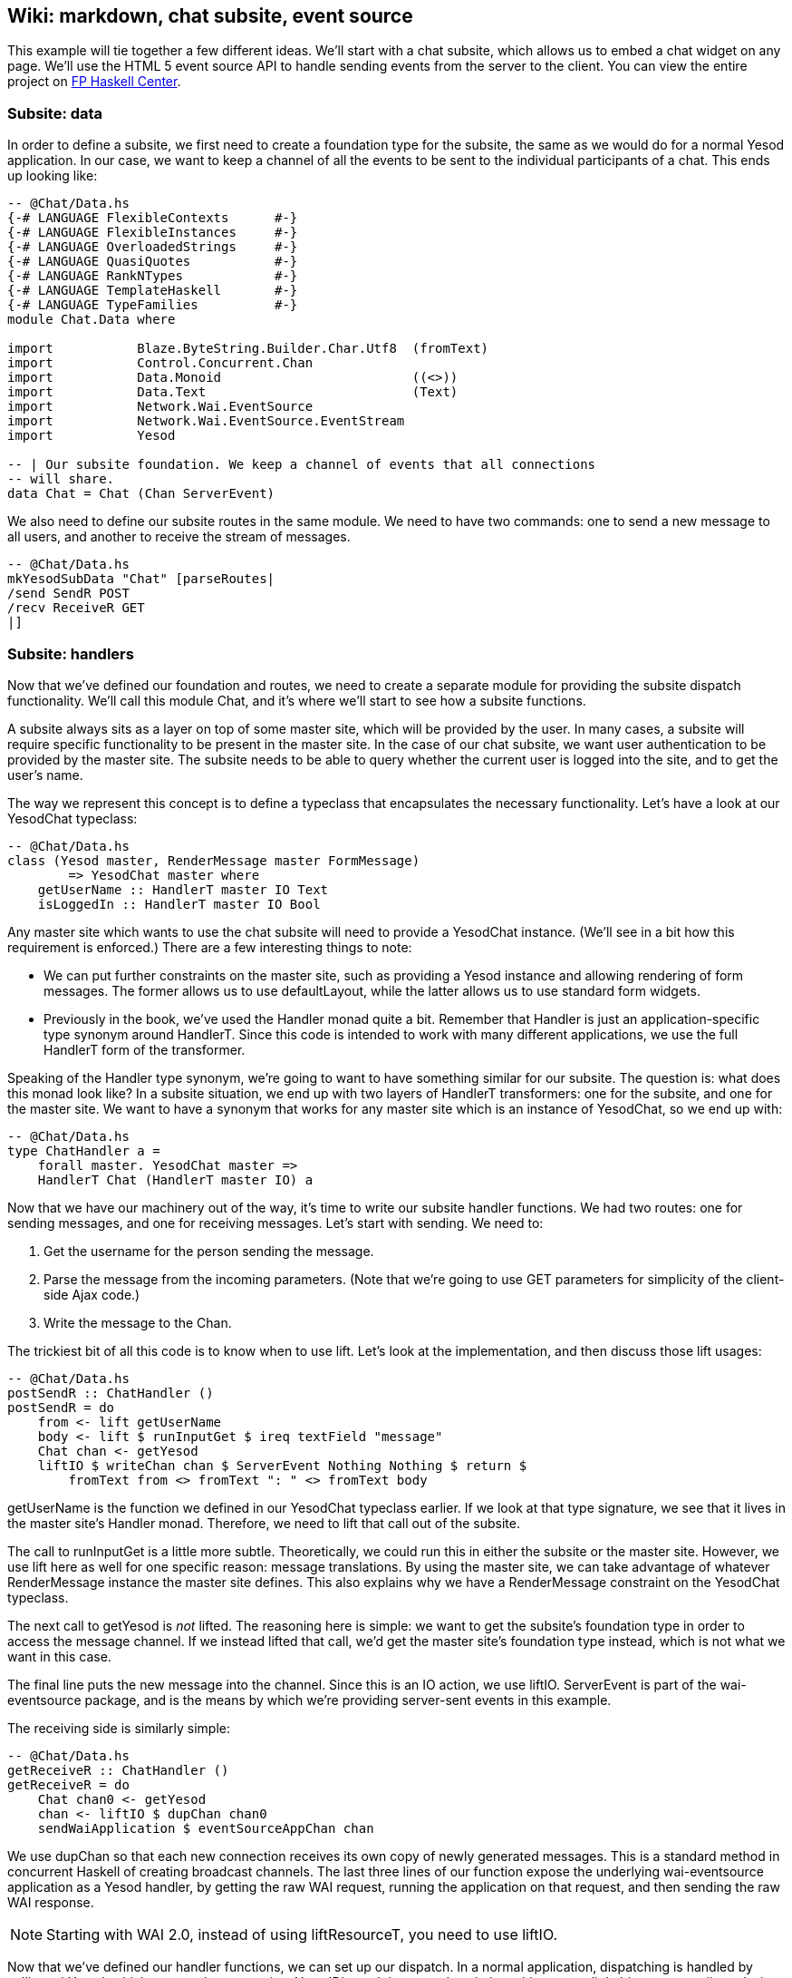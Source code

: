 == Wiki: markdown, chat subsite, event source

This example will tie together a few different ideas. We'll start with a chat
subsite, which allows us to embed a chat widget on any page. We'll use the HTML
5 event source API to handle sending events from the server to the client. You
can view the entire project on
link:https://www.fpcomplete.com/user/snoyberg/yesod/wiki-markdown-chat-subsite-event-source[FP
Haskell Center].

=== Subsite: data

In order to define a subsite, we first need to create a foundation type for the
subsite, the same as we would do for a normal Yesod application. In our case,
we want to keep a channel of all the events to be sent to the individual
participants of a chat. This ends up looking like:

[source, haskell]
----
-- @Chat/Data.hs
{-# LANGUAGE FlexibleContexts      #-}
{-# LANGUAGE FlexibleInstances     #-}
{-# LANGUAGE OverloadedStrings     #-}
{-# LANGUAGE QuasiQuotes           #-}
{-# LANGUAGE RankNTypes            #-}
{-# LANGUAGE TemplateHaskell       #-}
{-# LANGUAGE TypeFamilies          #-}
module Chat.Data where

import           Blaze.ByteString.Builder.Char.Utf8  (fromText)
import           Control.Concurrent.Chan
import           Data.Monoid                         ((<>))
import           Data.Text                           (Text)
import           Network.Wai.EventSource
import           Network.Wai.EventSource.EventStream
import           Yesod

-- | Our subsite foundation. We keep a channel of events that all connections
-- will share.
data Chat = Chat (Chan ServerEvent)
----

We also need to define our subsite routes in the same module. We need to have
two commands: one to send a new message to all users, and another to receive
the stream of messages.

[source, haskell]
----
-- @Chat/Data.hs
mkYesodSubData "Chat" [parseRoutes|
/send SendR POST
/recv ReceiveR GET
|]
----

=== Subsite: handlers

Now that we've defined our foundation and routes, we need to create a separate
module for providing the subsite dispatch functionality. We'll call this
module +Chat+, and it's where we'll start to see how a subsite functions.

A subsite always sits as a layer on top of some master site, which will be
provided by the user. In many cases, a subsite will require specific
functionality to be present in the master site. In the case of our chat
subsite, we want user authentication to be provided by the master site. The
subsite needs to be able to query whether the current user is logged into the
site, and to get the user's name.

The way we represent this concept is to define a typeclass that encapsulates
the necessary functionality. Let's have a look at our +YesodChat+ typeclass:

[source, haskell]
----
-- @Chat/Data.hs
class (Yesod master, RenderMessage master FormMessage)
        => YesodChat master where
    getUserName :: HandlerT master IO Text
    isLoggedIn :: HandlerT master IO Bool
----

Any master site which wants to use the chat subsite will need to provide a
+YesodChat+ instance. (We'll see in a bit how this requirement is enforced.)
There are a few interesting things to note:

* We can put further constraints on the master site, such as providing a
  +Yesod+ instance and allowing rendering of form messages. The former allows
  us to use +defaultLayout+, while the latter allows us to use standard form
  widgets.

* Previously in the book, we've used the +Handler+ monad quite a bit. Remember
  that +Handler+ is just an application-specific type synonym around
  +HandlerT+. Since this code is intended to work with many different
  applications, we use the full +HandlerT+ form of the transformer.

Speaking of the +Handler+ type synonym, we're going to want to have something
similar for our subsite. The question is: what does this monad look like? In a
subsite situation, we end up with two layers of +HandlerT+ transformers: one
for the subsite, and one for the master site. We want to have a synonym that
works for any master site which is an instance of +YesodChat+, so we end up
with:

[source, haskell]
----
-- @Chat/Data.hs
type ChatHandler a =
    forall master. YesodChat master =>
    HandlerT Chat (HandlerT master IO) a
----

Now that we have our machinery out of the way, it's time to write our subsite
handler functions. We had two routes: one for sending messages, and one for
receiving messages. Let's start with sending. We need to:

. Get the username for the person sending the message.
. Parse the message from the incoming parameters. (Note that we're going to use GET parameters for simplicity of the client-side Ajax code.)
. Write the message to the +Chan+.

The trickiest bit of all this code is to know when to use +lift+. Let's look at
the implementation, and then discuss those +lift+ usages:

[source, haskell]
----
-- @Chat/Data.hs
postSendR :: ChatHandler ()
postSendR = do
    from <- lift getUserName
    body <- lift $ runInputGet $ ireq textField "message"
    Chat chan <- getYesod
    liftIO $ writeChan chan $ ServerEvent Nothing Nothing $ return $
        fromText from <> fromText ": " <> fromText body
----

+getUserName+ is the function we defined in our +YesodChat+ typeclass earlier.
If we look at that type signature, we see that it lives in the master site's
+Handler+ monad. Therefore, we need to +lift+ that call out of the subsite.

The call to +runInputGet+ is a little more subtle. Theoretically, we could run
this in either the subsite or the master site. However, we use +lift+ here as
well for one specific reason: message translations. By using the master site,
we can take advantage of whatever +RenderMessage+ instance the master site
defines. This also explains why we have a +RenderMessage+ constraint on the
+YesodChat+ typeclass.

The next call to +getYesod+ is _not_ ++lift++ed. The reasoning here is simple:
we want to get the subsite's foundation type in order to access the message
channel. If we instead ++lift++ed that call, we'd get the master site's
foundation type instead, which is not what we want in this case.

The final line puts the new message into the channel. Since this is an +IO+
action, we use +liftIO+. +ServerEvent+ is part of the +wai-eventsource+
package, and is the means by which we're providing server-sent events in this
example.

The receiving side is similarly simple:

[source, haskell]
----
-- @Chat/Data.hs
getReceiveR :: ChatHandler ()
getReceiveR = do
    Chat chan0 <- getYesod
    chan <- liftIO $ dupChan chan0
    sendWaiApplication $ eventSourceAppChan chan
----

We use +dupChan+ so that each new connection receives its own copy of newly
generated messages. This is a standard method in concurrent Haskell of creating
broadcast channels. The last three lines of our function expose the underlying
+wai-eventsource+ application as a Yesod handler, by getting the raw WAI
request, running the application on that request, and then sending the raw WAI
response.

NOTE: Starting with WAI 2.0, instead of using +liftResourceT+, you need to use
+liftIO+.

Now that we've defined our handler functions, we can set up our dispatch. In a
normal application, dispatching is handled by calling +mkYesod+, which creates
the appropriate +YesodDispatch+ instance. In subsites, things are a little bit
more complicated, since you'll often want to place constraints on the master
site. The formula we use is the following:

[source, haskell]
----
-- @Chat.hs
{-# LANGUAGE FlexibleContexts      #-}
{-# LANGUAGE FlexibleInstances     #-}
{-# LANGUAGE MultiParamTypeClasses #-}
{-# LANGUAGE OverloadedStrings     #-}
{-# LANGUAGE QuasiQuotes           #-}
{-# LANGUAGE RankNTypes            #-}
{-# LANGUAGE TemplateHaskell       #-}
{-# LANGUAGE TypeFamilies          #-}
module Chat where

import           Chat.Data
import           Yesod

instance YesodChat master => YesodSubDispatch Chat (HandlerT master IO) where
    yesodSubDispatch = $(mkYesodSubDispatch resourcesChat)
----

We're stating that our +Chat+ subsite can live on top of any master site which
is an instance of +YesodChat+. We then use the +mkYesodSubDispatch+ Template
Haskell function to generate all of our dispatching logic. While this is a bit
more difficult to write than +mkYesod+, it provides necessary flexibility, and
is mostly identical for any subsite you'll write.

=== Subsite: widget

We now have a fully working subsite. The final component we want as part of our
chat library is a widget to be embedded inside a page which will provide chat
functionality. By creating this as a widget, we can include all of our HTML,
CSS, and Javascript as a reusable component.

Our widget will need to take in one argument: a function to convert a +Chat+
subsite URL into a master site URL. The reasoning here is that an application
developer could place the chat subsite anywhere in the URL structure, and this
widget needs to be able to generate Javascript which will point at the correct
URLs. Let's start off our widget:

[source, haskell]
----
-- @Chat.hs
chatWidget :: YesodChat master
           => (Route Chat -> Route master)
           -> WidgetT master IO ()
chatWidget toMaster = do
----

Next, we're going to generate some identifiers to be used by our widget. It's
always good practice to let Yesod generate unique identifiers for you instead
of creating them manually to avoid name collisions.

[source, haskell]
----
-- @Chat.hs
    chat <- newIdent   -- the containing div
    output <- newIdent -- the box containing the messages
    input <- newIdent  -- input field from the user
----

And next we need to check if the user is logged in, using the +isLoggedIn+
function in our +YesodChat+ typeclass. Since we're in a +Widget+ and that
function lives in the +Handler+ monad, we need to use +handlerToWidget+:

[source, haskell]
----
-- @Chat.hs
    ili <- handlerToWidget isLoggedIn  -- check if we're already logged in
----

If the user is logged in, we want to display the chat box, style it with some
CSS, and then make it interactive using some Javascript. This is mostly
client-side code wrapped in a Widget:

[source, haskell]
----
-- @Chat.hs
    if ili
        then do
            -- Logged in: show the widget
            [whamlet|
                <div ##{chat}>
                    <h2>Chat
                    <div ##{output}>
                    <input ##{input} type=text placeholder="Enter Message">
            |]
            -- Just some CSS
            toWidget [lucius|
                ##{chat} {
                    position: absolute;
                    top: 2em;
                    right: 2em;
                }
                ##{output} {
                    width: 200px;
                    height: 300px;
                    border: 1px solid #999;
                    overflow: auto;
                }
            |]
            -- And now that Javascript
            toWidgetBody [julius|
                // Set up the receiving end
                var output = document.getElementById(#{toJSON output});
                var src = new EventSource("@{toMaster ReceiveR}");
                src.onmessage = function(msg) {
                    // This function will be called for each new message.
                    var p = document.createElement("p");
                    p.appendChild(document.createTextNode(msg.data));
                    output.appendChild(p);
                
                    // And now scroll down within the output div so the most recent message
                    // is displayed.
                    output.scrollTop = output.scrollHeight;
                };
                
                // Set up the sending end: send a message via Ajax whenever the user hits
                // enter.
                var input = document.getElementById(#{toJSON input});
                input.onkeyup = function(event) {
                    var keycode = (event.keyCode ? event.keyCode : event.which);
                    if (keycode == '13') {
                        var xhr = new XMLHttpRequest();
                        var val = input.value;
                        input.value = "";
                        var params = "?message=" + encodeURI(val);
                        xhr.open("POST", "@{toMaster SendR}" + params);
                        xhr.send(null);
                    }
                }
            |]
----

And finally, if the user isn't logged in, we'll ask them to log in to use the
chat app.

[source, haskell]
----
-- @Chat.hs
        else do
            -- User isn't logged in, give a not-logged-in message.
            master <- getYesod
            [whamlet|
                <p>
                    You must be #
                    $maybe ar <- authRoute master
                        <a href=@{ar}>logged in
                    $nothing
                        logged in
                    \ to chat.
            |]
----

=== Master site: data

Now we can proceed with writing our main application. This application will
include the chat subsite and a wiki. The first thing we need to consider is how
to store the wiki contents. Normally, we'd want to put this in some kind of a
Persistent database. For simplicity, we'll just use an in-memory
representation. Each Wiki page is indicated by a list of names, and the contents of each page is going to be a piece of +Text+. So our full foundation datatype is:

[source, haskell]
----
-- @ChatMain.hs
{-# LANGUAGE MultiParamTypeClasses #-}
{-# LANGUAGE OverloadedStrings     #-}
{-# LANGUAGE QuasiQuotes           #-}
{-# LANGUAGE TemplateHaskell       #-}
{-# LANGUAGE TypeFamilies          #-}
{-# LANGUAGE ViewPatterns          #-}
module ChatMain where

import           Chat
import           Chat.Data
import           Control.Concurrent.Chan (newChan)
import           Data.IORef
import           Data.Map                (Map)
import qualified Data.Map                as Map
import           Data.Text               (Text)
import qualified Data.Text.Lazy          as TL
import           Text.Markdown
import           Yesod
import           Yesod.Auth
import           Yesod.Auth.Dummy

data App = App
    { getChat     :: Chat
    , wikiContent :: IORef (Map [Text] Text)
    }
----

Next we want to set up our routes:

[source, haskell]
----
-- @ChatMain.hs
mkYesod "App" [parseRoutes|
/            HomeR GET      -- the homepage
/wiki/*Texts WikiR GET POST -- note the multipiece for the wiki hierarchy

/chat        ChatR Chat getChat    -- the chat subsite
/auth        AuthR Auth getAuth    -- the auth subsite
|]
----

=== Master site: instances

We need to make two modifications to the default +Yesod+ instance. Firstly, we
want to provide an implementation of +authRoute+, so that our chat subsite
widget can provide a proper link to a login page. Secondly, we'll provide a
override to the +defaultLayout+. Besides providing login/logout links, this
function will add in the chat widget on every page.

[source, haskell]
----
-- @ChatMain.hs
instance Yesod App where
    authRoute _ = Just $ AuthR LoginR -- get a working login link

    -- Our custom defaultLayout will add the chat widget to every page.
    -- We'll also add login and logout links to the top.
    defaultLayout widget = do
        pc <- widgetToPageContent $ do
            widget
            chatWidget ChatR
        mmsg <- getMessage
        withUrlRenderer
            [hamlet|
                $doctype 5
                <html>
                    <head>
                        <title>#{pageTitle pc}
                        ^{pageHead pc}
                    <body>
                        $maybe msg <- mmsg
                            <div .message>#{msg}
                        <nav>
                            <a href=@{AuthR LoginR}>Login
                            \ | #
                            <a href=@{AuthR LogoutR}>Logout
                        ^{pageBody pc}
            |]
----

Since we're using the chat subsite, we have to provide an instance of
+YesodChat+.

[source, haskell]
----
-- @ChatMain.hs
instance YesodChat App where
    getUserName = do
        muid <- maybeAuthId
        case muid of
            Nothing -> do
                setMessage "Not logged in"
                redirect $ AuthR LoginR
            Just uid -> return uid
    isLoggedIn = do
        ma <- maybeAuthId
        return $ maybe False (const True) ma
----

Our +YesodAuth+ and +RenderMessage+ instances, as well as the homepage handler,
are rather bland:

[source, haskell]
----
-- @ChatMain.hs
-- Fairly standard YesodAuth instance. We'll use the dummy plugin so that you
-- can create any name you want, and store the login name as the AuthId.
instance YesodAuth App where
    type AuthId App = Text
    authPlugins _ = [authDummy]
    loginDest _ = HomeR
    logoutDest _ = HomeR
    getAuthId = return . Just . credsIdent
    authHttpManager = error "authHttpManager" -- not used by authDummy
    maybeAuthId = lookupSession "_ID"

instance RenderMessage App FormMessage where
    renderMessage _ _ = defaultFormMessage

-- Nothing special here, just giving a link to the root of the wiki.
getHomeR :: Handler Html
getHomeR = defaultLayout
    [whamlet|
        <p>Welcome to the Wiki!
        <p>
            <a href=@{wikiRoot}>Wiki root
    |]
  where
    wikiRoot = WikiR []
----

=== Master site: wiki handlers

Now it's time to write our wiki handlers: a GET for displaying a page, and a
POST for updating a page. We'll also define a +wikiForm+ function to be used on
both handlers:

[source, haskell]
----
-- @ChatMain.hs
-- A form for getting wiki content
wikiForm :: Maybe Textarea -> Html -> MForm Handler (FormResult Textarea, Widget)
wikiForm mtext = renderDivs $ areq textareaField "Page body" mtext

-- Show a wiki page and an edit form
getWikiR :: [Text] -> Handler Html
getWikiR page = do
    -- Get the reference to the contents map
    icontent <- fmap wikiContent getYesod

    -- And read the map from inside the reference
    content <- liftIO $ readIORef icontent

    -- Lookup the contents of the current page, if available
    let mtext = Map.lookup page content

    -- Generate a form with the current contents as the default value.
    -- Note that we use the Textarea wrapper to get a <textarea>.
    (form, _) <- generateFormPost $ wikiForm $ fmap Textarea mtext
    defaultLayout $ do
        case mtext of
            -- We're treating the input as markdown. The markdown package
            -- automatically handles XSS protection for us.
            Just text -> toWidget $ markdown def $ TL.fromStrict text
            Nothing -> [whamlet|<p>Page does not yet exist|]
        [whamlet|
            <h2>Edit page
            <form method=post>
                ^{form}
                <div>
                    <input type=submit>
        |]

-- Get a submitted wiki page and updated the contents.
postWikiR :: [Text] -> Handler Html
postWikiR page = do
    icontent <- fmap wikiContent getYesod
    content <- liftIO $ readIORef icontent
    let mtext = Map.lookup page content
    ((res, form), _) <- runFormPost $ wikiForm $ fmap Textarea mtext
    case res of
        FormSuccess (Textarea t) -> do
            liftIO $ atomicModifyIORef icontent $
                \m -> (Map.insert page t m, ())
            setMessage "Page updated"
            redirect $ WikiR page
        _ -> defaultLayout
                [whamlet|
                    <form method=post>
                        ^{form}
                        <div>
                            <input type=submit>
                |]
----

=== Master site: running

Finally, we're ready to run our application. Unlike many of our previous
examples in this book, we need to perform some real initialization in the
+main+ function. The +Chat+ subsite requires an empty +Chan+ to be created, and
we need to create a mutable variable to hold the wiki contents. Once we have
those values, we can create an +App+ value and pass it to the +warp+ function.

[source, haskell]
----
-- @ChatMain.hs
main :: IO ()
main = do
    -- Create our server event channel
    chan <- newChan

    -- Initially have a blank database of wiki pages
    icontent <- newIORef Map.empty

    -- Run our app
    warpEnv App
        { getChat = Chat chan
        , wikiContent = icontent
        }
----

=== Conclusion

This example demonstrated creation of a non-trivial subsite. Some important
points to notice were the usage of typeclasses to express constraints on the
master site, how data initialization was performed in the +main+ function, and
how ++lift++ing allowed us to operate in either the subsite or master site
context.

If you're looking for a way to test out your subsite skills, I'd recommend
modifying this example so that the Wiki code also lived in its own subsite.
